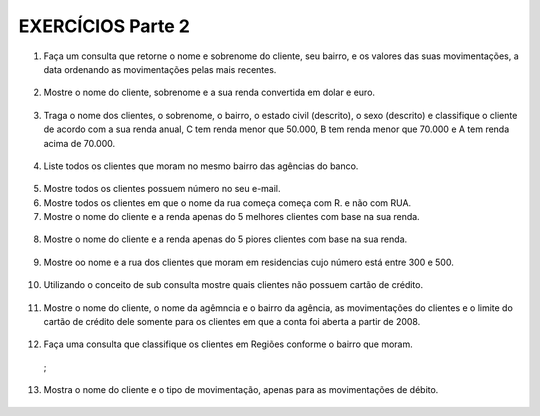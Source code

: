 EXERCÍCIOS Parte 2
==================

1. Faça um consulta que retorne o nome e sobrenome do cliente, seu bairro, e os valores das suas movimentações, a data ordenando as movimentações pelas mais recentes.

  .. code-block:: sql
    :linenos:

    SELECT ClienteNome, ClienteSobrenome, ClienteBairro, MovimentoData, MovimentoValor
      FROM Clientes, Contas, Movimentos
      WHERE Clientes.ClienteCodigo=Contas.ClienteCodigo
      AND Contas.ContaNumero=Movimentos.ContaNumero 
      ORDER BY MovimentoData desc;

2. Mostre o nome do cliente, sobrenome e a sua renda convertida em dolar e euro.

  .. code-block:: sql
    :linenos:

    SELECT ClienteNome, ClienteSobrenome, 
       (ClienteRendaAnual / 3.9) AS Dolar, (ClienteRendaAnual / 4.4) AS Euro 
	   FROM Clientes;

	   
3. Traga o nome dos clientes, o sobrenome, o bairro, o estado civil (descrito), o sexo (descrito) e classifique o cliente de acordo com a sua renda anual, C tem renda menor que 50.000, B tem renda menor que 70.000 e A tem renda acima de 70.000.

  .. code-block:: sql
    :linenos:

    SELECT ClienteNome, ClienteSobrenome, ClienteBairro, ClienteEstadoCivil,
		CASE WHEN ClienteEstadoCivil = 'S' THEN 'Solteiro' ELSE 'Casado' END AS ESTADOCIVILDECRITO,
		ClienteSexo,
		CASE WHEN ClienteSexo = 'M' THEN 'Masculino' ELSE 'Feminino' END AS SEXODESCRITO,
		ClienteRendaAnual,
		CASE WHEN ClienteRendaAnual < 50000 THEN 'C' 
		WHEN ClienteRendaAnual < 70000 THEN 'B'
		ELSE 'A'
		END AS 'CLASSIFICAÇÃO'
		FROM Clientes ;
	   
4. Liste todos os clientes que moram no mesmo bairro das agências do banco.

  .. code-block:: sql
    :linenos:

    SELECT ClienteNome, ClienteBairro, AgenciaBairro, AgenciaNome FROM Clientes, Agencias
      WHERE ClienteBairro=AgenciaBairro;
	
5. Mostre todos os clientes possuem número no seu e-mail.

   .. code-block:: sql
    :linenos:

    SELECT Clientes.ClienteNome, Clientes.ClienteEmail
      FROM dbo.Clientes
      WHERE Clientes.ClienteEmail LIKE '%[0-9]%';
	
6. Mostre todos os clientes em que o nome da rua começa começa com R. e não com RUA.

   .. code-block:: sql
    :linenos:

    SELECT ClienteRua FROM dbo.Clientes WHERE
      ClienteRua LIKE 'R.%'
      AND ClienteRua NOT LIKE 'RUA%';
	  
7. Mostre o nome do cliente e a renda apenas do 5 melhores clientes com base na sua renda.

  .. code-block:: sql
    :linenos:

    SELECT TOP 5 ClienteNome, ClienteRendaAnual 
	FROM dbo.Clientes
	ORDER BY ClienteRendaAnual DESC;

8. Mostre o nome do cliente e a renda apenas do 5 piores clientes com base na sua renda.

  .. code-block:: sql
    :linenos:

    SELECT TOP 5 ClienteNome, ClienteRendaAnual 
	FROM dbo.Clientes
	ORDER BY ClienteRendaAnual;

9. Mostre oo nome e a rua dos clientes que moram em residencias cujo número está entre 300 e 500.

  .. code-block:: sql
    :linenos:

    SELECT ClienteNome, ClienteRua FROM dbo.Clientes
		WHERE ClienteNumero BETWEEN 300 AND 500;

10. Utilizando o conceito de sub consulta mostre quais clientes não possuem cartão de crédito.

  .. code-block:: sql
    :linenos:

    SELECT * FROM dbo.Clientes WHERE ClienteCodigo NOT IN 
		(SELECT ClienteCodigo FROM dbo.CartaoCredito);

11. Mostre o nome do cliente, o nome da agêmncia e o bairro da agência, as movimentações do clientes e o limite do cartão de crédito dele somente para os clientes em que a conta foi aberta a partir de 2008.

  .. code-block:: sql
    :linenos:

    SELECT ClienteNome, AgenciaNome, AgenciaBairro, MovimentoValor
	FROM dbo.Clientes, dbo.Agencias, dbo.Contas, dbo.CartaoCredito, dbo.Movimentos
	WHERE clientes.ClienteCodigo=Contas.ClienteCodigo
	AND agencias.AgenciaCodigo=dbo.Contas.AgenciaCodigo
	AND CartaoCredito.ClienteCodigo=Clientes.ClienteCodigo
	AND dbo.Contas.ContaNumero=dbo.Movimentos.ContaNumero
	AND ContaAbertura >= '2008-01-01';

12. Faça uma consulta que classifique os clientes em Regiões conforme o bairro que moram.

  .. code-block:: sql
    :linenos:

    SELECT dbo.Clientes.ClienteNome, dbo.Clientes.ClienteBairro, 
		CASE WHEN ClienteBairro IN ('ITINGA','FLORESTA')  
		THEN 'SUL' END  AS [REGIÃO] 
		FROM Clientes
 ;
	
13. Mostra o nome do cliente e o tipo de movimentação, apenas para as movimentações de débito.

  .. code-block:: sql
    :linenos:

    SELECT ClienteNome, MovimentoValor, MovimentoTipo , TipoMovimentoDescricao
		FROM Clientes, Contas, Movimentos, TipoMovimento
		WHERE Clientes.ClienteCodigo=Contas.ClienteCodigo
		AND Contas.ContaNumero=dbo.Movimentos.ContaNumero
		AND dbo.Movimentos.MovimentoTipo=dbo.TipoMovimento.TipoMovimentoCodigo ;
	
